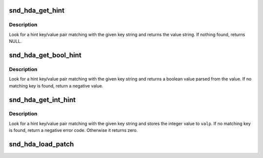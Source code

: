 .. -*- coding: utf-8; mode: rst -*-
.. src-file: sound/pci/hda/hda_sysfs.c

.. _`snd_hda_get_hint`:

snd_hda_get_hint
================

.. c:function:: const char *snd_hda_get_hint(struct hda_codec *codec, const char *key)

    Look for hint string

    :param struct hda_codec \*codec:
        the HDA codec

    :param const char \*key:
        the hint key string

.. _`snd_hda_get_hint.description`:

Description
-----------

Look for a hint key/value pair matching with the given key string
and returns the value string.  If nothing found, returns NULL.

.. _`snd_hda_get_bool_hint`:

snd_hda_get_bool_hint
=====================

.. c:function:: int snd_hda_get_bool_hint(struct hda_codec *codec, const char *key)

    Get a boolean hint value

    :param struct hda_codec \*codec:
        the HDA codec

    :param const char \*key:
        the hint key string

.. _`snd_hda_get_bool_hint.description`:

Description
-----------

Look for a hint key/value pair matching with the given key string
and returns a boolean value parsed from the value.  If no matching
key is found, return a negative value.

.. _`snd_hda_get_int_hint`:

snd_hda_get_int_hint
====================

.. c:function:: int snd_hda_get_int_hint(struct hda_codec *codec, const char *key, int *valp)

    Get an integer hint value

    :param struct hda_codec \*codec:
        the HDA codec

    :param const char \*key:
        the hint key string

    :param int \*valp:
        pointer to store a value

.. _`snd_hda_get_int_hint.description`:

Description
-----------

Look for a hint key/value pair matching with the given key string
and stores the integer value to \ ``valp``\ .  If no matching key is found,
return a negative error code.  Otherwise it returns zero.

.. _`snd_hda_load_patch`:

snd_hda_load_patch
==================

.. c:function:: int snd_hda_load_patch(struct hda_bus *bus, size_t fw_size, const void *fw_buf)

    load a "patch" firmware file and parse it

    :param struct hda_bus \*bus:
        HD-audio bus

    :param size_t fw_size:
        the firmware byte size

    :param const void \*fw_buf:
        the firmware data

.. This file was automatic generated / don't edit.

